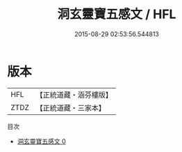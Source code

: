 #+TITLE: 洞玄靈寶五感文 / HFL

#+DATE: 2015-08-29 02:53:56.544813
* 版本
 |       HFL|【正統道藏・涵芬樓版】|
 |      ZTDZ|【正統道藏・三家本】|
目次
 - [[file:KR5g0087_000.txt][洞玄靈寶五感文 0]]
